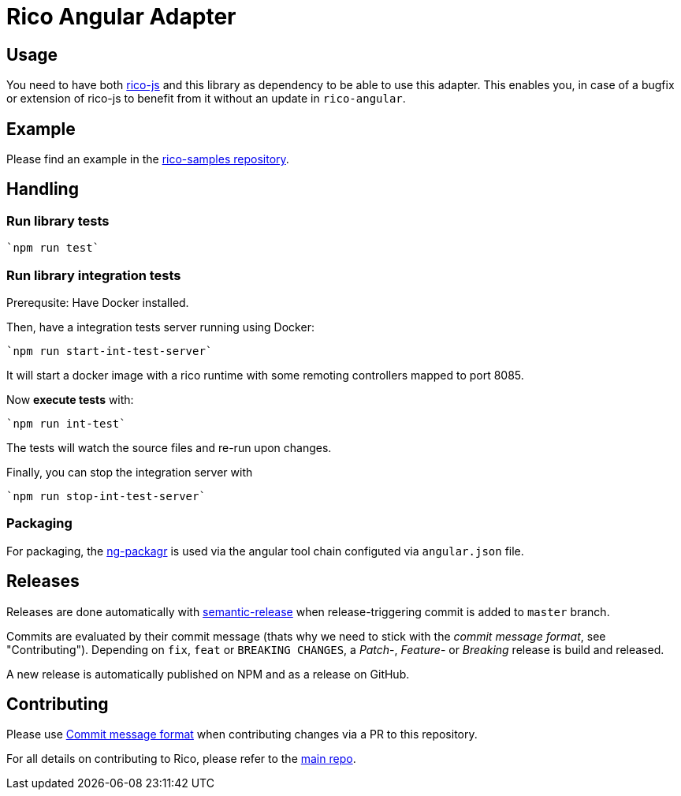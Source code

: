 = Rico Angular Adapter

== Usage

You need to have both https://github.com/rico-projects/rico-js[rico-js] and this library as dependency to be able to use this adapter.
This enables you, in case of a bugfix or extension of rico-js to benefit from it without an update in `rico-angular`.

== Example

Please find an example in the https://github.com/rico-projects/rico-samples[rico-samples repository].

== Handling

=== Run library tests

 `npm run test`

=== Run library integration tests

Prerequsite: Have Docker installed.

Then, have a integration tests server running using Docker:

 `npm run start-int-test-server`

It will start a docker image with a rico runtime with some remoting controllers mapped to port 8085.

Now *execute tests* with:

 `npm run int-test`

The tests will watch the source files and re-run upon changes.

Finally, you can stop the integration server with
 
 `npm run stop-int-test-server`

=== Packaging 

For packaging, the https://www.npmjs.com/package/ng-packagr[ng-packagr] is used via the angular tool chain configuted via `angular.json` file.

== Releases

Releases are done automatically with https://github.com/semantic-release/semantic-release/[semantic-release] when release-triggering commit is added to `master` branch. 

Commits are evaluated by their commit message (thats why we need to stick with the _commit message format_, see "Contributing"). Depending on `fix`, `feat` or `BREAKING CHANGES`, a _Patch_-, _Feature_- or _Breaking_ release is build and released.

A new release is automatically published on NPM and as a release on GitHub.

== Contributing

Please use https://semantic-release.gitbook.io/semantic-release/#commit-message-format[Commit message format] when contributing changes via a PR to this repository.

For all details on contributing to Rico, please refer to the https://github.com/rico-projects/rico[main repo].